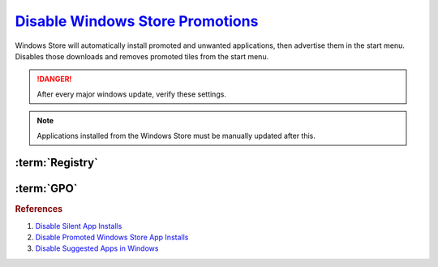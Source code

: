 .. _windows-10-disable-windows-store-promotions:

`Disable Windows Store Promotions`_
###################################
Windows Store will automatically install promoted and unwanted applications,
then advertise them in the start menu. Disables those downloads and removes
promoted tiles from the start menu.

.. danger::
  After every major windows update, verify these settings.

.. note::
  Applications installed from the Windows Store must be manually updated after
  this.

.. ggui:: Disable Windows Store App Installs from user app.
  :key_title: ⌘ + r -->
              ms-windows-store://home -->
              User Icon (⋮ if signed in) -->
              Settings
  :option:  Update apps automatically,
            Show products on tile
  :setting: Disabled,
            Disabled
  :no_section:
  :no_caption:
  :no_launch:

:term:`Registry`
****************
.. wregedit:: Disable tiles for install apps via Registry
  :key_title: HKEY_LOCAL_MACHINE\SOFTWARE\Policies\Microsoft\Windows\CloudContent
  :names:     DisableWindowsConsumerFeatures
  :types:     DWORD
  :data:      1
  :no_section:

.. wregedit:: Disable silent app installs per user via Registry
  :key_title: HKEY_CURRENT_USER\SOFTWARE\Microsoft\Windows\CurrentVersion\
              ContentDeliveryManager
  :names:     SilentInstalledAppsEnabled
  :types:     DWORD
  :data:      0
  :admin:
  :no_section:
  :no_launch:

.. wregedit:: Disable silent app installs per user via Registry
  :key_title: HKEY_LOCAL_MACHINE\SOFTWARE\Policies\Microsoft\WindowsStore
  :names:     AutoDownload
  :types:     DWORD
  :data:      2
  :admin:
  :no_section:
  :no_launch:

.. wregedit:: Disable all suggested apps regedit
  :key_title: HKEY_CURRENT_USER\Software\Microsoft\Windows\CurrentVersion\
              ContentDeliveryManager\SuggestedApps
  :names:     *
  :types:     DWORD
  :data:      0
  :admin:
  :no_section:
  :no_launch:

    .. note::
      Set all applications listed here; this list changes over time as Microsoft
      adds and removes applications. They should all be disabled (set to **0**).

:term:`GPO`
***********
.. wgpolicy:: Disable Windows store automatic install and updates via machine GPO
  :key_title: Computer Configuration -->
              Administrative Templates -->
              Windows Components -->
              Store -->
              Turn off Automatic Download and Install of updates
  :option:    ☑
  :setting:   Enabled
  :no_section:

.. wgpolicy:: Disable Suggested Apps in Windows store via machine GPO
  :key_title: Computer Configuration -->
              Administrative Templates -->
              Windows Components -->
              Cloud Content -->
              Turn off Microsoft consumer experiences
  :option:    ☑
  :setting:   Enabled
  :no_section:
  :no_launch:

.. wgpolicy:: Disable Suggested Apps Tips in Windows store via machine GPO
  :key_title: Computer Configuration -->
              Administrative Templates -->
              Windows Components -->
              Cloud Content -->
              Do not show Windows tips
  :option:    ☑
  :setting:   Enabled
  :no_section:
  :no_launch:

.. rubric:: References

#. `Disable Silent App Installs <https://www.youtube.com/watch?v=wgKJMsJ-6XU&feature=youtu.be&t=4m47s>`_
#. `Disable Promoted Windows Store App Installs <https://www.easeus.com/computer-instruction/stop-windows-10-installing-apps.html>`_
#. `Disable Suggested Apps in Windows <https://www.howtogeek.com/259946/how-to-get-rid-of-suggested-apps-in-windows-10>`_

.. _Disable Windows Store Promotions: https://superuser.com/questions/1221042/stop-windows-10-from-automatically-downloading-promoted-apps